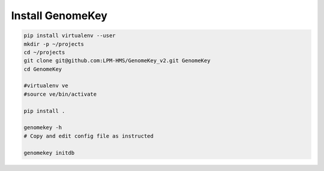.. _install:

Install GenomeKey
======================

.. code-block:: bash

    pip install virtualenv --user
    mkdir -p ~/projects
    cd ~/projects
    git clone git@github.com:LPM-HMS/GenomeKey_v2.git GenomeKey
    cd GenomeKey

    #virtualenv ve
    #source ve/bin/activate

    pip install .

    genomekey -h
    # Copy and edit config file as instructed

    genomekey initdb

